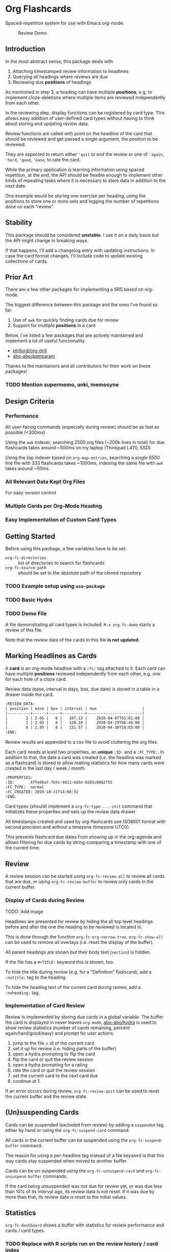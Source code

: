 * Org Flashcards
Spaced-repetition system for use with Emacs org-mode.

#+CAPTION: Review Demo
[[file:images/review.png]]

** Introduction
In the most abstract sense, this package deals with

1. Attaching timestamped review information to headlines
2. Querying all headings where reviews are due
3. Reviewing due *positions* of headings

As mentioned in step 3, a heading can have multiple *positions*,
e.g. to implement cloze-deletions where multiple items are reviewed
independently from each other.

In the reviewing step, display functions can be registered by card
type. This allows easy addition of user-defined card types without
having to think about storing and updating review data.

Review functions are called with point on the headline of the card
that should be reviewed and get passed a single argument,
the position to be reviewed.

They are expected to return either ~'quit~ to end the review or one of
~'again~, ~'hard~, ~'good~, ~'ease~, to rate the card.

While the primary application is learning information using spaced
repetition, at the end, the API should be flexible enough to implement
other kinds of repeating tasks where it is necessary to store data in
addition to the next date.

One example would be storing one exercise per heading, using the
positions to store one or more sets and logging the number of
repetitions done on each "review".

** Stability
This package should be considered *unstable*.  I use it on a daily
basis but the API might change in breaking ways.

If that happens, I'll add a changelog entry with updating
instructions.  In case the card format changes, I'll include code to
update existing collections of cards.
** Prior Art
There are a few other packages for implementing a SRS based on org-mode.

The biggest difference between this package and the ones I've found so
far:

1. Use of =awk= for quickly finding cards due for review
2. Support for multiple *positions* in a card

Below, I've listed a few packages that are actively maintained and
implement a lot of useful functionality.

- [[https://gitlab.com/phillord/org-drill/][phillord/org-drill]]
- [[https://github.com/abo-abo/pamparam][abo-abo/pamparam]]

Thanks to the maintainers and all contributors for their work on these
packages!

*** TODO Mention supermemo, anki, memosyne
** Design Criteria
*** Performance
All user-facing commands (especially during review) should be as fast
as possible (<300ms).

Using the =awk= indexer, searching 2500 org files (~200k lines in
total) for due flashcards takes around ~500ms on my laptop (Thinkpad
L470, SSD).

Using the lisp indexer based on ~org-map-entries~,
searching a single 6500 line file with 333 flashcards takes ~1000ms,
indexing the same file with =awk= takes around ~50ms.
*** All Relevant Data Kept Org Files
For easy version control
*** Multiple Cards per Org-Mode Heading
*** Easy Implementation of Custom Card Types
** Getting Started
Before using this package, a few variables have to be set:

- ~org-fc-directories~ :: list of directories to search for flashcards
- ~org-fc-source-path~ :: should be set to the absolute path of the
  cloned repository

*** TODO Example setup using =use-package=
*** TODO Basic Hydra
*** TODO Demo File
A file demonstrating all card types is included.
~M-x org-fc-demo~ starts a review of this file.

Note that the review data of the cards in this file *is not updated*.
** Marking Headlines as Cards
A *card* is an org-mode headline with a =:fc:= tag attached to it.
Each card can have multiple *positions* reviewed independently from
each other, e.g. one for each hole of a cloze card.

Review data (ease, interval in days, box, due date) is stored in a table
in a drawer inside the card.

#+begin_src org
:REVIEW_DATA:
| position | ease | box | interval | due                    |
|----------+------+-----+----------+------------------------|
|        2 | 2.65 |   6 |   107.13 |    2020-04-07T01:01:00 |
|        1 | 2.65 |   6 |   128.19 |    2020-04-29T06:44:00 |
|        0 | 2.95 |   6 |   131.57 |    2020-04-30T18:03:00 |
:END:
#+end_src

Review results are appended to a csv file to avoid cluttering the org
files.

Each card needs at least two properties, an *unique* ~:ID:~ and a
~:FC_TYPE:~.  In addition to that, the date a card was created
(i.e. the headline was marked as a flashcard) is stored to allow
making statistics for how many cards were created in the last day /
week / month.

#+begin_src org
:PROPERTIES:
:ID:       4ffe66a7-7b5c-4811-bd3e-02b5c0862f55
:FC_TYPE:  normal
:FC_CREATED: 2019-10-11T14:08:32
:END:
#+end_src

Card types (should) implement a ~org-fc-type-...-init~ command that
initializes these properties and sets up the review data drawer

All timestamps created and used by org-flashcards use ISO8601 format
with second precision and without a timezone (timezone UTC0).

This prevents flashcard due dates from showing up in the org-agenda
and allows filtering for due cards by string-comparing a timestamp
with one of the current time.
** Review
A review session can be started using ~org-fc-review-all~
to review all cards that are due, or using ~org-fc-review-buffer~ to
review only cards in the current buffer.

*** Display of Cards during Review
TODO: Add image

Headlines are presented for review by hiding the all top level
headings before and after the one the heading to be reviewed is
located in.

This is done through the function ~org-fc-org-narrow-tree~.
~org-fc-show-all~ can be used to remove all overlays (i.e. reset the
display of the buffer).

All parent headings are shown but their body text (~section~) is
hidden.

If the file has a ~#+TITLE:~ keyword this is shown, too.

To hide the title during review (e.g. for a "Definition" flashcard),
add a ~:notitle:~ tag to the heading.

To hide the heading text of the current card during review, add a
~:noheading:~ tag.
*** Implementation of Card Review
Review is implemented by storing due cards in a global variable.  The
buffer the card is displayed in never leaves =org-mode=, [[https://github.com/abo-abo/hydra][abo-abo/hydra]]
is used to show review statistics (number of cards remaining, percent
again/hard/good/easy) and prompt for user actions.

1. jump to the file + id of the current card
2. set it up for review (i.e. hiding parts of the buffer)
3. open a hydra prompting to flip the card
4. flip the card or quit the review session
5. open a hydra prompting for a rating
6. rate the card or quit the review session
7. set the current card to the next card due
8. continue at 1.

If an error occurs during review, ~org-fc-review-quit~ can be used to
reset the current buffer and the review state.
** (Un)suspending Cards
Cards can be suspended (excluded from review) by adding a =suspended=
tag, either by hand or using the ~org-fc-suspend-card~ command.

All cards in the current buffer can be suspended using the
~org-fc-suspend-buffer~ command.

The reason for using a per-headline tag instead of a file keyword is
that this way cards stay suspended when moved to another buffer.

Cards can be un-suspended using the ~org-fc-unsuspend-card~ and
~org-fc-unsuspend-buffer~ commands.

If the card being unsuspended was not due for review yet,
or was due less than 10% of its interval ago, its review data is not
reset. If it was due by more than that, its review data is reset to
the initial values.
** Statistics
~org-fc-dashboard~ shows a buffer with statistics for review performance
and cards / card types.
*** TODO Replace with R scripts run on the review history / card index
*** Review History
The review history is stored in a tsv file, to avoid cluttering org
files. This makes it easy to calculate review statistics.

At first, I used an org drawer to store the review history but that
added to much overhead to the files (in one instance 6.5k lines of
review history for a file of 9.5k lines in total).

Columns:
1. Date in ISO8601 format, second precision
2. Filename
3. Card ID
4. Position
5. Ease (before review)
6. Box (before review)
7. Interval (before review)
8. Rating

More advanced review algorithms might need to use the review history
of a card. In this case, the card ID + position should be used to look
up the review history, as the filename can change when moving cards
from file to file.
** Card Types
*** Normal Cards
During review, the heading is shown with its "Back" subheading
collapsed, when flipping the card, the back heading is shown,
then the user is asked to rate the review performance.

Positions: =front=
*** Text-Input Cards
On review, the user is asked to type in a string which is then
compared to the one stored in the ~:ANSWER:~ property of the card.

Positions: =front=
*** Double Cards
Similar to normal cards, but reviewed both in the "Front -> Back"
direction and in the "Back -> Front" direction.

Positions: =front=, =back=
*** Cloze Cards
The cards text contains one or more *holes*.  During review, one hole
is hidden while the text of (some) remaining ones is shown.

Flipping the card reveals the text of the hidden hole.

Card titles can contain holes, too.

Positions: =0=, =1=, ...

Cloze cards can have a number of sub-types.

**** TODO Document type-specific properties
**** TODO Implement & document type-changing functions
**** Deletion ~'deletion~
Only one hole is hidden.
**** Enumerations ~'enumeration~
All holes *behind* the currently review one are hidden, too.

Useful for memorizing lists where the order of items is important.
**** Context ~'context~
Holes ~org-fc-type-cloze-context~ (default 1) around the currently
reviewed one are shown.

Useful for memorizing longer lists where the order of items is important.
**** Hole Syntax
Deletions can have the following forms

- ~{{text}}~
- ~{{text}@id}~
- ~{{text}{hint}}~
- ~{{text}{hint}@id}~

~text~ should not contain any "}",
unless it is part of a ~$latex$~ block.
In this case, ~latex~ should not contain any "$".

Holes *inside* latex blocks are not handled correctly at the moment.
As a workaround, create multiple smaller latex blocks and wrap each in
a hole.
*** TODO Listening Cards
When reviewing the card, an audio file is played.
Flipping the card, a transcription / translation is revealed.

Useful for learning to understand sentences spoken in a foreign
language.
*** Compact Cards
For cards without a "Back" heading, the headline text is considered as
the front, the main text as the back.

This is useful for cards with a short front text, e.g. when learning
definitions of words.
*** Defining Own Card Types
To define a custom card type,
you need to implement three functions:

- ~(...-init)~ to initialize a heading as a flashcard of this type,
  setting up the cards properties & review data.
  Should be marked as ~(interactive)~.
- ~(...-setup position)~ to setup ~position~ of the card for review
- ~(...-flip)~ to flip the card
- ~(...-update)~ to update the review data of the card, e.g. if a new
  hole is added to a cloze card

All of these are called with ~(point)~ on the cards heading.

Take a look at the =org-fc-type-<name>.el= files to see how these
functions could be implemented.
** TODO Custom Review Spacing Algorithms                          :longterm:
The interfaces defined by this package should be flexible enough to
allow implementing custom review spacing algorithms.

This is not possible at the moment because the awk scripts and the
functions for reading / updating the review data drawer make strong
assumptions about the format of the review data.

A good implementation of this should allow using different spacing
algorithms based on a ~:FC_SPACING:~ property in the card.
** TODO Sharing Decks                                             :longterm:
It should be possible to share sets of cards by removing the review
data and syncing them with git.

At least one of the existing emacs flashcard packages implements this
functionality.
** Incremental Reading
- [[https://github.com/alphapapa/org-web-tools]]
*** TODO Supermemo link
** Internals
If your not interested in implementing your own card types or
contributing to this package, you can skip this section.

*** Components
**** =org-flashcards.el=
Main file.
**** =org-fc-main.el=
Main flashcards view displaying card / position / review statistics.
**** =org-fc-review.el=
Functions related to reviewing cards, updating the review data drawer
and logging review results.
**** =org-fc-sm2.el=
Implementation of the [[https://www.supermemo.com/en/archives1990-2015/english/ol/sm2][SM2]] review spacing algorithm,
modified to behave like the algorithm used by [[https://apps.ankiweb.net/docs/manual.html#what-algorithm][Anki]].

It uses four ratings (again, hard, good, easy) instead of the six used
in the supermemo variant.

The first few reviews are done in fixed intervals
(0.01 days / approx 15 minutes, 1 day, 6 days).

After these intervals, reviews are scheduled by multiplying the cards
current interval with its ease (initially 2.5, bound to be >= 1.3 and
<= 5.0), then multiplying a random factor ~1 to avoid "chunking" of
flashcards due for review.

All of these parameters can be configured using the variables defined
in =org-fc-sm2.el=.
**** =org-fc-tsv.el=
Functions for parsing the tsv output of awk scripts
**** =org-fc-awk.el=
Functions for interacting with the awk indexer / filter / stats scripts.
**** =org-fc-refactor.el=
Functions for refactoring collections of cards
in case the card format changes.
**** =org-fc-org.el=
Functions for interacting with org-mode files, mostly for hiding /
showing parts of them during review.
**** =org-fc-assert.el=
Helper functions for writing unit-tests for functions.
**** =org-fc-type-<name>.el=
Implementations of flashcard types, for more details, see the "Card
Types" section of this document.
**** TODO =org-fc-audio.el=
Functions for attaching audio files to flashcards and playing them.
**** TODO =org-fc-benchmark.el=
Benchmarks to detect performance regressions in the code.
**** TODO =org-fc-indexer-lisp.el=
Slow flashcard indexer written in EmacsLisp for use on systems where
=awk= is not available.

Not working at the moment.
**** TODO Document core api of each file
*** Coding Style
Components are split into multiple smaller files,
with each function prefixed by the files base-name.

Public functions are named ~basename-functionname~,
internal helper functions are named ~basename--functionname~.
*** Testing
Unit-testing is done using ~org-fc-assert-...~ macros
defined in =org-fc-assert.el=.

These assertions are placed right after the function definition
and run when the file is loaded. If an assertion fails,
an ~'org-fc-assertion-error~ is raised.

**** TODO Integration Testing
Integration testing is done by providing an input org file, a set of
operations to be performed on it and an org file with the expected
output.

Tests are run by copying the input file to a temporary file, executing
the operations on it, then comparing it to the expected output.

Files for this live in the =fixtures/= folder.
*** dash.el
The code in this package uses [[https://github.com/magnars/dash.el#threading-macros][threading macros]] and list functions
(often in their anaphoric form) from [[https://github.com/magnars/dash.el][magnars/dash.el]].

Make sure to read that documentation before going reading / working on
the source code.
*** =awk=
~find~ is used to generate a list of =.org= files in
~org-fc-directories~, these are then passed to =awk= scripts
to generate lists of cards and card-positions.

Only files starting with ~[a-Z0-9_]~ and a ~.org~ extension are
indexed to exclude temp / hidden files.
This can be customized with the ~org-fc-find-name~ variable.

[[https://www.gnu.org/software/gawk/][gawk]] is a programming language for processing / parsing text.

Assuming the input org files are well formatted, they can be
efficiently parsed using regexeps and a small number of state
variables.

=awk= scripts in this package come in three types:

1. Indexing, for generating lists of cards / positions
3. Filtering, e.g. for selecting only unsuspended cards due now
2. Aggregation, for generating statistics from these lists

- =awk/indexer_cards.awk= :: list all card headings
- =awk/indexer_positions.awk= :: list all card positions
- =awk/filter_due.awk= :: select only unsuspended cards due right now
- =awk/stats_cards.awk= :: stats over cards
- =awk/stats_positions.awk= :: stats over positions
- =awk/stats_reviews.awk= :: stats over the reviews tsv file

These scripts use the =gawk= version of =awk= which should be
available on any modern Linux / UNIX distribution.

Configurable tags and properties can be passed to the indexer scripts as
variables. If a tag or property is not passed to the script,
a default value is used.

*** Format
Output is generated in *tab separated* form and *does not* include a
header with column names. For the indexing scripts, the first two
columns are the filename and the ID of the heading.

The ~org-fc-tsv-parse~ function can be used to parse a tsv
string into a plist, given a list of headers with optional type
specifications.

=0= (false) and =1= (true) are used for boolean values (e.g. for the
"suspended" column).

Dates are converted to ISO-8601 format, no timezone, minute-precision
(e.g. =2019-10-09T16:49=).

Unlike the format used by org mode, timestamps in ISO-8601 format can
be compared lexicographically.

Processing script output *tab separated* key-value pairs with no header.
